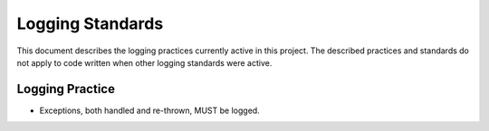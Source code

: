 .. _Logging Standards:

Logging Standards
=================
This document describes the logging practices currently active in this project. The described practices and standards do not apply to code written when other logging standards were active.

Logging Practice
****************
* Exceptions, both handled and re-thrown, MUST be logged.

